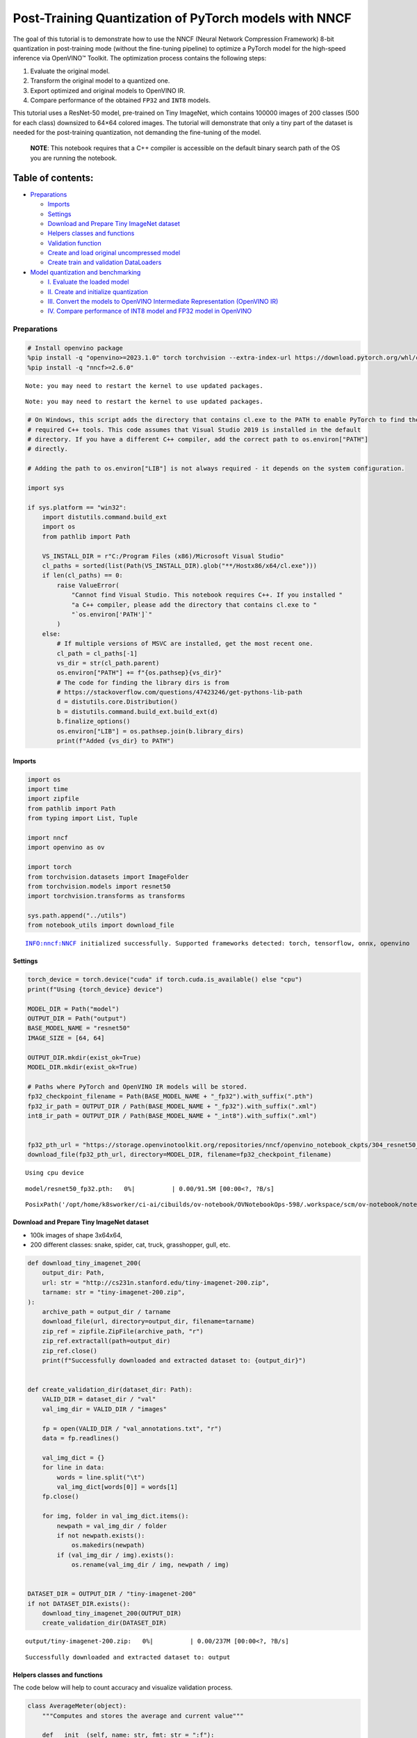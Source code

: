 Post-Training Quantization of PyTorch models with NNCF
======================================================

The goal of this tutorial is to demonstrate how to use the NNCF (Neural
Network Compression Framework) 8-bit quantization in post-training mode
(without the fine-tuning pipeline) to optimize a PyTorch model for the
high-speed inference via OpenVINO™ Toolkit. The optimization process
contains the following steps:

1. Evaluate the original model.
2. Transform the original model to a quantized one.
3. Export optimized and original models to OpenVINO IR.
4. Compare performance of the obtained ``FP32`` and ``INT8`` models.

This tutorial uses a ResNet-50 model, pre-trained on Tiny ImageNet,
which contains 100000 images of 200 classes (500 for each class)
downsized to 64×64 colored images. The tutorial will demonstrate that
only a tiny part of the dataset is needed for the post-training
quantization, not demanding the fine-tuning of the model.

   **NOTE**: This notebook requires that a C++ compiler is accessible on
   the default binary search path of the OS you are running the
   notebook.

Table of contents:
^^^^^^^^^^^^^^^^^^

-  `Preparations <#preparations>`__

   -  `Imports <#imports>`__
   -  `Settings <#settings>`__
   -  `Download and Prepare Tiny ImageNet
      dataset <#download-and-prepare-tiny-imagenet-dataset>`__
   -  `Helpers classes and functions <#helpers-classes-and-functions>`__
   -  `Validation function <#validation-function>`__
   -  `Create and load original uncompressed
      model <#create-and-load-original-uncompressed-model>`__
   -  `Create train and validation
      DataLoaders <#create-train-and-validation-dataloaders>`__

-  `Model quantization and
   benchmarking <#model-quantization-and-benchmarking>`__

   -  `I. Evaluate the loaded model <#i--evaluate-the-loaded-model>`__
   -  `II. Create and initialize
      quantization <#ii--create-and-initialize-quantization>`__
   -  `III. Convert the models to OpenVINO Intermediate Representation
      (OpenVINO
      IR) <#iii--convert-the-models-to-openvino-intermediate-representation-openvino-ir>`__
   -  `IV. Compare performance of INT8 model and FP32 model in
      OpenVINO <#iv--compare-performance-of-int8-model-and-fp32-model-in-openvino>`__

Preparations
------------



.. code:: ipython3

    # Install openvino package
    %pip install -q "openvino>=2023.1.0" torch torchvision --extra-index-url https://download.pytorch.org/whl/cpu
    %pip install -q "nncf>=2.6.0"


.. parsed-literal::

    Note: you may need to restart the kernel to use updated packages.


.. parsed-literal::

    Note: you may need to restart the kernel to use updated packages.


.. code:: ipython3

    # On Windows, this script adds the directory that contains cl.exe to the PATH to enable PyTorch to find the
    # required C++ tools. This code assumes that Visual Studio 2019 is installed in the default
    # directory. If you have a different C++ compiler, add the correct path to os.environ["PATH"]
    # directly.

    # Adding the path to os.environ["LIB"] is not always required - it depends on the system configuration.

    import sys

    if sys.platform == "win32":
        import distutils.command.build_ext
        import os
        from pathlib import Path

        VS_INSTALL_DIR = r"C:/Program Files (x86)/Microsoft Visual Studio"
        cl_paths = sorted(list(Path(VS_INSTALL_DIR).glob("**/Hostx86/x64/cl.exe")))
        if len(cl_paths) == 0:
            raise ValueError(
                "Cannot find Visual Studio. This notebook requires C++. If you installed "
                "a C++ compiler, please add the directory that contains cl.exe to "
                "`os.environ['PATH']`"
            )
        else:
            # If multiple versions of MSVC are installed, get the most recent one.
            cl_path = cl_paths[-1]
            vs_dir = str(cl_path.parent)
            os.environ["PATH"] += f"{os.pathsep}{vs_dir}"
            # The code for finding the library dirs is from
            # https://stackoverflow.com/questions/47423246/get-pythons-lib-path
            d = distutils.core.Distribution()
            b = distutils.command.build_ext.build_ext(d)
            b.finalize_options()
            os.environ["LIB"] = os.pathsep.join(b.library_dirs)
            print(f"Added {vs_dir} to PATH")

Imports
~~~~~~~



.. code:: ipython3

    import os
    import time
    import zipfile
    from pathlib import Path
    from typing import List, Tuple

    import nncf
    import openvino as ov

    import torch
    from torchvision.datasets import ImageFolder
    from torchvision.models import resnet50
    import torchvision.transforms as transforms

    sys.path.append("../utils")
    from notebook_utils import download_file


.. parsed-literal::

    INFO:nncf:NNCF initialized successfully. Supported frameworks detected: torch, tensorflow, onnx, openvino


Settings
~~~~~~~~



.. code:: ipython3

    torch_device = torch.device("cuda" if torch.cuda.is_available() else "cpu")
    print(f"Using {torch_device} device")

    MODEL_DIR = Path("model")
    OUTPUT_DIR = Path("output")
    BASE_MODEL_NAME = "resnet50"
    IMAGE_SIZE = [64, 64]

    OUTPUT_DIR.mkdir(exist_ok=True)
    MODEL_DIR.mkdir(exist_ok=True)

    # Paths where PyTorch and OpenVINO IR models will be stored.
    fp32_checkpoint_filename = Path(BASE_MODEL_NAME + "_fp32").with_suffix(".pth")
    fp32_ir_path = OUTPUT_DIR / Path(BASE_MODEL_NAME + "_fp32").with_suffix(".xml")
    int8_ir_path = OUTPUT_DIR / Path(BASE_MODEL_NAME + "_int8").with_suffix(".xml")


    fp32_pth_url = "https://storage.openvinotoolkit.org/repositories/nncf/openvino_notebook_ckpts/304_resnet50_fp32.pth"
    download_file(fp32_pth_url, directory=MODEL_DIR, filename=fp32_checkpoint_filename)


.. parsed-literal::

    Using cpu device



.. parsed-literal::

    model/resnet50_fp32.pth:   0%|          | 0.00/91.5M [00:00<?, ?B/s]




.. parsed-literal::

    PosixPath('/opt/home/k8sworker/ci-ai/cibuilds/ov-notebook/OVNotebookOps-598/.workspace/scm/ov-notebook/notebooks/112-pytorch-post-training-quantization-nncf/model/resnet50_fp32.pth')



Download and Prepare Tiny ImageNet dataset
~~~~~~~~~~~~~~~~~~~~~~~~~~~~~~~~~~~~~~~~~~



-  100k images of shape 3x64x64,
-  200 different classes: snake, spider, cat, truck, grasshopper, gull,
   etc.

.. code:: ipython3

    def download_tiny_imagenet_200(
        output_dir: Path,
        url: str = "http://cs231n.stanford.edu/tiny-imagenet-200.zip",
        tarname: str = "tiny-imagenet-200.zip",
    ):
        archive_path = output_dir / tarname
        download_file(url, directory=output_dir, filename=tarname)
        zip_ref = zipfile.ZipFile(archive_path, "r")
        zip_ref.extractall(path=output_dir)
        zip_ref.close()
        print(f"Successfully downloaded and extracted dataset to: {output_dir}")


    def create_validation_dir(dataset_dir: Path):
        VALID_DIR = dataset_dir / "val"
        val_img_dir = VALID_DIR / "images"

        fp = open(VALID_DIR / "val_annotations.txt", "r")
        data = fp.readlines()

        val_img_dict = {}
        for line in data:
            words = line.split("\t")
            val_img_dict[words[0]] = words[1]
        fp.close()

        for img, folder in val_img_dict.items():
            newpath = val_img_dir / folder
            if not newpath.exists():
                os.makedirs(newpath)
            if (val_img_dir / img).exists():
                os.rename(val_img_dir / img, newpath / img)


    DATASET_DIR = OUTPUT_DIR / "tiny-imagenet-200"
    if not DATASET_DIR.exists():
        download_tiny_imagenet_200(OUTPUT_DIR)
        create_validation_dir(DATASET_DIR)



.. parsed-literal::

    output/tiny-imagenet-200.zip:   0%|          | 0.00/237M [00:00<?, ?B/s]


.. parsed-literal::

    Successfully downloaded and extracted dataset to: output


Helpers classes and functions
~~~~~~~~~~~~~~~~~~~~~~~~~~~~~



The code below will help to count accuracy and visualize validation
process.

.. code:: ipython3

    class AverageMeter(object):
        """Computes and stores the average and current value"""

        def __init__(self, name: str, fmt: str = ":f"):
            self.name = name
            self.fmt = fmt
            self.val = 0
            self.avg = 0
            self.sum = 0
            self.count = 0

        def update(self, val: float, n: int = 1):
            self.val = val
            self.sum += val * n
            self.count += n
            self.avg = self.sum / self.count

        def __str__(self):
            fmtstr = "{name} {val" + self.fmt + "} ({avg" + self.fmt + "})"
            return fmtstr.format(**self.__dict__)


    class ProgressMeter(object):
        """Displays the progress of validation process"""

        def __init__(self, num_batches: int, meters: List[AverageMeter], prefix: str = ""):
            self.batch_fmtstr = self._get_batch_fmtstr(num_batches)
            self.meters = meters
            self.prefix = prefix

        def display(self, batch: int):
            entries = [self.prefix + self.batch_fmtstr.format(batch)]
            entries += [str(meter) for meter in self.meters]
            print("\t".join(entries))

        def _get_batch_fmtstr(self, num_batches: int):
            num_digits = len(str(num_batches // 1))
            fmt = "{:" + str(num_digits) + "d}"
            return "[" + fmt + "/" + fmt.format(num_batches) + "]"


    def accuracy(output: torch.Tensor, target: torch.Tensor, topk: Tuple[int] = (1,)):
        """Computes the accuracy over the k top predictions for the specified values of k"""
        with torch.no_grad():
            maxk = max(topk)
            batch_size = target.size(0)

            _, pred = output.topk(maxk, 1, True, True)
            pred = pred.t()
            correct = pred.eq(target.view(1, -1).expand_as(pred))

            res = []
            for k in topk:
                correct_k = correct[:k].reshape(-1).float().sum(0, keepdim=True)
                res.append(correct_k.mul_(100.0 / batch_size))

            return res

Validation function
~~~~~~~~~~~~~~~~~~~



.. code:: ipython3

    from typing import Union
    from openvino.runtime.ie_api import CompiledModel


    def validate(val_loader: torch.utils.data.DataLoader, model: Union[torch.nn.Module, CompiledModel]):
        """Compute the metrics using data from val_loader for the model"""
        batch_time = AverageMeter("Time", ":3.3f")
        top1 = AverageMeter("Acc@1", ":2.2f")
        top5 = AverageMeter("Acc@5", ":2.2f")
        progress = ProgressMeter(len(val_loader), [batch_time, top1, top5], prefix="Test: ")
        start_time = time.time()
        # Switch to evaluate mode.
        if not isinstance(model, CompiledModel):
            model.eval()
            model.to(torch_device)

        with torch.no_grad():
            end = time.time()
            for i, (images, target) in enumerate(val_loader):
                images = images.to(torch_device)
                target = target.to(torch_device)

                # Compute the output.
                if isinstance(model, CompiledModel):
                    output_layer = model.output(0)
                    output = model(images)[output_layer]
                    output = torch.from_numpy(output)
                else:
                    output = model(images)

                # Measure accuracy and record loss.
                acc1, acc5 = accuracy(output, target, topk=(1, 5))
                top1.update(acc1[0], images.size(0))
                top5.update(acc5[0], images.size(0))

                # Measure elapsed time.
                batch_time.update(time.time() - end)
                end = time.time()

                print_frequency = 10
                if i % print_frequency == 0:
                    progress.display(i)

            print(
                " * Acc@1 {top1.avg:.3f} Acc@5 {top5.avg:.3f} Total time: {total_time:.3f}".format(top1=top1, top5=top5, total_time=end - start_time)
            )
        return top1.avg

Create and load original uncompressed model
~~~~~~~~~~~~~~~~~~~~~~~~~~~~~~~~~~~~~~~~~~~



ResNet-50 from the `torchivision repository <https://github.com/pytorch/vision>`__ is pre-trained on
ImageNet with more prediction classes than Tiny ImageNet, so the model
is adjusted by swapping the last FC layer to one with fewer output
values.

.. code:: ipython3

    def create_model(model_path: Path):
        """Creates the ResNet-50 model and loads the pretrained weights"""
        model = resnet50()
        # Update the last FC layer for Tiny ImageNet number of classes.
        NUM_CLASSES = 200
        model.fc = torch.nn.Linear(in_features=2048, out_features=NUM_CLASSES, bias=True)
        model.to(torch_device)
        if model_path.exists():
            checkpoint = torch.load(str(model_path), map_location="cpu")
            model.load_state_dict(checkpoint["state_dict"], strict=True)
        else:
            raise RuntimeError("There is no checkpoint to load")
        return model


    model = create_model(MODEL_DIR / fp32_checkpoint_filename)

Create train and validation DataLoaders
~~~~~~~~~~~~~~~~~~~~~~~~~~~~~~~~~~~~~~~



.. code:: ipython3

    def create_dataloaders(batch_size: int = 128):
        """Creates train dataloader that is used for quantization initialization and validation dataloader for computing the model accruacy"""
        train_dir = DATASET_DIR / "train"
        val_dir = DATASET_DIR / "val" / "images"
        normalize = transforms.Normalize(
            mean=[0.485, 0.456, 0.406], std=[0.229, 0.224, 0.225]
        )
        train_dataset = ImageFolder(
            train_dir,
            transforms.Compose(
                [
                    transforms.Resize(IMAGE_SIZE),
                    transforms.ToTensor(),
                    normalize,
                ]
            ),
        )
        val_dataset = ImageFolder(
            val_dir,
            transforms.Compose(
                [transforms.Resize(IMAGE_SIZE), transforms.ToTensor(), normalize]
            ),
        )

        train_loader = torch.utils.data.DataLoader(
            train_dataset,
            batch_size=batch_size,
            shuffle=True,
            num_workers=0,
            pin_memory=True,
            sampler=None,
        )

        val_loader = torch.utils.data.DataLoader(
            val_dataset,
            batch_size=batch_size,
            shuffle=False,
            num_workers=0,
            pin_memory=True,
        )
        return train_loader, val_loader


    train_loader, val_loader = create_dataloaders()

Model quantization and benchmarking
-----------------------------------



With the validation pipeline, model files, and data-loading procedures
for model calibration now prepared, it’s time to proceed with the actual
post-training quantization using NNCF.

I. Evaluate the loaded model
~~~~~~~~~~~~~~~~~~~~~~~~~~~~



.. code:: ipython3

    acc1 = validate(val_loader, model)
    print(f"Test accuracy of FP32 model: {acc1:.3f}")


.. parsed-literal::

    Test: [ 0/79]	Time 0.249 (0.249)	Acc@1 81.25 (81.25)	Acc@5 92.19 (92.19)


.. parsed-literal::

    Test: [10/79]	Time 0.223 (0.231)	Acc@1 56.25 (66.97)	Acc@5 86.72 (87.50)


.. parsed-literal::

    Test: [20/79]	Time 0.230 (0.231)	Acc@1 67.97 (64.29)	Acc@5 85.16 (87.35)


.. parsed-literal::

    Test: [30/79]	Time 0.229 (0.230)	Acc@1 53.12 (62.37)	Acc@5 77.34 (85.33)


.. parsed-literal::

    Test: [40/79]	Time 0.245 (0.229)	Acc@1 67.19 (60.86)	Acc@5 90.62 (84.51)


.. parsed-literal::

    Test: [50/79]	Time 0.223 (0.229)	Acc@1 60.16 (60.80)	Acc@5 88.28 (84.42)


.. parsed-literal::

    Test: [60/79]	Time 0.227 (0.229)	Acc@1 66.41 (60.46)	Acc@5 86.72 (83.79)


.. parsed-literal::

    Test: [70/79]	Time 0.227 (0.230)	Acc@1 52.34 (60.21)	Acc@5 80.47 (83.33)


.. parsed-literal::

     * Acc@1 60.740 Acc@5 83.960 Total time: 18.038
    Test accuracy of FP32 model: 60.740


II. Create and initialize quantization
~~~~~~~~~~~~~~~~~~~~~~~~~~~~~~~~~~~~~~



NNCF enables post-training quantization by adding the quantization
layers into the model graph and then using a subset of the training
dataset to initialize the parameters of these additional quantization
layers. The framework is designed so that modifications to your original
training code are minor. Quantization is the simplest scenario and
requires a few modifications. For more information about NNCF Post
Training Quantization (PTQ) API, refer to the `Basic Quantization Flow
Guide <https://docs.openvino.ai/2023.3/basic_quantization_flow.html>`__.

1. Create a transformation function that accepts a sample from the
   dataset and returns data suitable for model inference. This enables
   the creation of an instance of the nncf.Dataset class, which
   represents the calibration dataset (based on the training dataset)
   necessary for post-training quantization.

.. code:: ipython3

    def transform_fn(data_item):
        images, _ = data_item
        return images


    calibration_dataset = nncf.Dataset(train_loader, transform_fn)

2. Create a quantized model from the pre-trained ``FP32`` model and the
   calibration dataset.

.. code:: ipython3

    quantized_model = nncf.quantize(model, calibration_dataset)


.. parsed-literal::

    2024-01-25 22:57:45.269741: I tensorflow/core/util/port.cc:110] oneDNN custom operations are on. You may see slightly different numerical results due to floating-point round-off errors from different computation orders. To turn them off, set the environment variable `TF_ENABLE_ONEDNN_OPTS=0`.
    2024-01-25 22:57:45.300230: I tensorflow/core/platform/cpu_feature_guard.cc:182] This TensorFlow binary is optimized to use available CPU instructions in performance-critical operations.
    To enable the following instructions: AVX2 AVX512F AVX512_VNNI FMA, in other operations, rebuild TensorFlow with the appropriate compiler flags.


.. parsed-literal::

    2024-01-25 22:57:45.813067: W tensorflow/compiler/tf2tensorrt/utils/py_utils.cc:38] TF-TRT Warning: Could not find TensorRT


.. parsed-literal::

    WARNING:nncf:NNCF provides best results with torch==2.1.2, while current torch version is 2.1.0+cpu. If you encounter issues, consider switching to torch==2.1.2


.. parsed-literal::

    No CUDA runtime is found, using CUDA_HOME='/usr/local/cuda'



.. parsed-literal::

    Output()



.. raw:: html

    <pre style="white-space:pre;overflow-x:auto;line-height:normal;font-family:Menlo,'DejaVu Sans Mono',consolas,'Courier New',monospace"></pre>




.. raw:: html

    <pre style="white-space:pre;overflow-x:auto;line-height:normal;font-family:Menlo,'DejaVu Sans Mono',consolas,'Courier New',monospace">
    </pre>



.. parsed-literal::

    INFO:nncf:Compiling and loading torch extension: quantized_functions_cpu...


.. parsed-literal::

    INFO:nncf:Finished loading torch extension: quantized_functions_cpu



.. parsed-literal::

    Output()



.. raw:: html

    <pre style="white-space:pre;overflow-x:auto;line-height:normal;font-family:Menlo,'DejaVu Sans Mono',consolas,'Courier New',monospace"></pre>




.. raw:: html

    <pre style="white-space:pre;overflow-x:auto;line-height:normal;font-family:Menlo,'DejaVu Sans Mono',consolas,'Courier New',monospace">
    </pre>



3. Evaluate the new model on the validation set after initialization of
   quantization. The accuracy should be close to the accuracy of the
   floating-point ``FP32`` model for a simple case like the one being
   demonstrated now.

.. code:: ipython3

    acc1 = validate(val_loader, quantized_model)
    print(f"Accuracy of initialized INT8 model: {acc1:.3f}")


.. parsed-literal::

    Test: [ 0/79]	Time 0.430 (0.430)	Acc@1 81.25 (81.25)	Acc@5 89.84 (89.84)


.. parsed-literal::

    Test: [10/79]	Time 0.392 (0.397)	Acc@1 56.25 (66.26)	Acc@5 85.16 (87.14)


.. parsed-literal::

    Test: [20/79]	Time 0.393 (0.395)	Acc@1 68.75 (63.80)	Acc@5 84.38 (86.98)


.. parsed-literal::

    Test: [30/79]	Time 0.393 (0.396)	Acc@1 52.34 (62.15)	Acc@5 75.78 (85.01)


.. parsed-literal::

    Test: [40/79]	Time 0.392 (0.395)	Acc@1 67.19 (60.75)	Acc@5 89.84 (84.26)


.. parsed-literal::

    Test: [50/79]	Time 0.392 (0.395)	Acc@1 57.81 (60.68)	Acc@5 88.28 (84.15)


.. parsed-literal::

    Test: [60/79]	Time 0.393 (0.394)	Acc@1 64.06 (60.32)	Acc@5 85.94 (83.58)


.. parsed-literal::

    Test: [70/79]	Time 0.392 (0.394)	Acc@1 54.69 (60.17)	Acc@5 78.12 (83.08)


.. parsed-literal::

     * Acc@1 60.690 Acc@5 83.740 Total time: 30.882
    Accuracy of initialized INT8 model: 60.690


It should be noted that the inference time for the quantized PyTorch
model is longer than that of the original model, as fake quantizers are
added to the model by NNCF. However, the model’s performance will
significantly improve when it is in the OpenVINO Intermediate
Representation (IR) format.

III. Convert the models to OpenVINO Intermediate Representation (OpenVINO IR)
~~~~~~~~~~~~~~~~~~~~~~~~~~~~~~~~~~~~~~~~~~~~~~~~~~~~~~~~~~~~~~~~~~~~~~~~~~~~~



To convert the Pytorch models to OpenVINO IR, use Model Conversion
Python API. The models will be saved to the ‘OUTPUT’ directory for later
benchmarking.

For more information about model conversion, refer to this
`page <https://docs.openvino.ai/2023.3/openvino_docs_model_processing_introduction.html>`__.

.. code:: ipython3

    dummy_input = torch.randn(128, 3, *IMAGE_SIZE)

    model_ir = ov.convert_model(model, example_input=dummy_input, input=[-1, 3, *IMAGE_SIZE])

    ov.save_model(model_ir, fp32_ir_path)


.. parsed-literal::

    WARNING:tensorflow:Please fix your imports. Module tensorflow.python.training.tracking.base has been moved to tensorflow.python.trackable.base. The old module will be deleted in version 2.11.


.. parsed-literal::

    [ WARNING ]  Please fix your imports. Module %s has been moved to %s. The old module will be deleted in version %s.


.. code:: ipython3

    quantized_model_ir = ov.convert_model(quantized_model, example_input=dummy_input, input=[-1, 3, *IMAGE_SIZE])

    ov.save_model(quantized_model_ir, int8_ir_path)


.. parsed-literal::

    /opt/home/k8sworker/ci-ai/cibuilds/ov-notebook/OVNotebookOps-598/.workspace/scm/ov-notebook/.venv/lib/python3.8/site-packages/nncf/torch/quantization/layers.py:334: TracerWarning: Converting a tensor to a Python number might cause the trace to be incorrect. We can't record the data flow of Python values, so this value will be treated as a constant in the future. This means that the trace might not generalize to other inputs!
      return self._level_low.item()
    /opt/home/k8sworker/ci-ai/cibuilds/ov-notebook/OVNotebookOps-598/.workspace/scm/ov-notebook/.venv/lib/python3.8/site-packages/nncf/torch/quantization/layers.py:342: TracerWarning: Converting a tensor to a Python number might cause the trace to be incorrect. We can't record the data flow of Python values, so this value will be treated as a constant in the future. This means that the trace might not generalize to other inputs!
      return self._level_high.item()


.. parsed-literal::

    /opt/home/k8sworker/ci-ai/cibuilds/ov-notebook/OVNotebookOps-598/.workspace/scm/ov-notebook/.venv/lib/python3.8/site-packages/torch/jit/_trace.py:1093: TracerWarning: Output nr 1. of the traced function does not match the corresponding output of the Python function. Detailed error:
    Tensor-likes are not close!

    Mismatched elements: 25573 / 25600 (99.9%)
    Greatest absolute difference: 0.5424436330795288 at index (1, 149) (up to 1e-05 allowed)
    Greatest relative difference: 42.99047422811133 at index (90, 158) (up to 1e-05 allowed)
      _check_trace(


Select inference device for OpenVINO

.. code:: ipython3

    import ipywidgets as widgets

    core = ov.Core()
    device = widgets.Dropdown(
        options=core.available_devices + ["AUTO"],
        value='AUTO',
        description='Device:',
        disabled=False,
    )

    device




.. parsed-literal::

    Dropdown(description='Device:', index=1, options=('CPU', 'AUTO'), value='AUTO')



Evaluate the FP32 and INT8 models.

.. code:: ipython3

    core = ov.Core()
    fp32_compiled_model = core.compile_model(model_ir, device.value)
    acc1 = validate(val_loader, fp32_compiled_model)
    print(f"Accuracy of FP32 IR model: {acc1:.3f}")


.. parsed-literal::

    Test: [ 0/79]	Time 0.184 (0.184)	Acc@1 81.25 (81.25)	Acc@5 92.19 (92.19)


.. parsed-literal::

    Test: [10/79]	Time 0.139 (0.143)	Acc@1 56.25 (66.97)	Acc@5 86.72 (87.50)


.. parsed-literal::

    Test: [20/79]	Time 0.139 (0.141)	Acc@1 67.97 (64.29)	Acc@5 85.16 (87.35)


.. parsed-literal::

    Test: [30/79]	Time 0.139 (0.140)	Acc@1 53.12 (62.37)	Acc@5 77.34 (85.33)


.. parsed-literal::

    Test: [40/79]	Time 0.135 (0.140)	Acc@1 67.19 (60.86)	Acc@5 90.62 (84.51)


.. parsed-literal::

    Test: [50/79]	Time 0.139 (0.140)	Acc@1 60.16 (60.80)	Acc@5 88.28 (84.42)


.. parsed-literal::

    Test: [60/79]	Time 0.139 (0.139)	Acc@1 66.41 (60.46)	Acc@5 86.72 (83.79)


.. parsed-literal::

    Test: [70/79]	Time 0.138 (0.139)	Acc@1 52.34 (60.21)	Acc@5 80.47 (83.33)


.. parsed-literal::

     * Acc@1 60.740 Acc@5 83.960 Total time: 10.882
    Accuracy of FP32 IR model: 60.740


.. code:: ipython3

    int8_compiled_model = core.compile_model(quantized_model_ir, device.value)
    acc1 = validate(val_loader, int8_compiled_model)
    print(f"Accuracy of INT8 IR model: {acc1:.3f}")


.. parsed-literal::

    Test: [ 0/79]	Time 0.133 (0.133)	Acc@1 81.25 (81.25)	Acc@5 91.41 (91.41)


.. parsed-literal::

    Test: [10/79]	Time 0.076 (0.084)	Acc@1 54.69 (66.41)	Acc@5 85.94 (87.64)


.. parsed-literal::

    Test: [20/79]	Time 0.077 (0.080)	Acc@1 71.09 (64.10)	Acc@5 84.38 (87.05)


.. parsed-literal::

    Test: [30/79]	Time 0.075 (0.079)	Acc@1 52.34 (62.17)	Acc@5 75.00 (84.98)


.. parsed-literal::

    Test: [40/79]	Time 0.077 (0.079)	Acc@1 67.19 (60.67)	Acc@5 89.84 (84.22)


.. parsed-literal::

    Test: [50/79]	Time 0.077 (0.078)	Acc@1 60.16 (60.63)	Acc@5 88.28 (84.22)


.. parsed-literal::

    Test: [60/79]	Time 0.076 (0.078)	Acc@1 65.62 (60.31)	Acc@5 86.72 (83.67)


.. parsed-literal::

    Test: [70/79]	Time 0.076 (0.077)	Acc@1 53.12 (60.01)	Acc@5 78.91 (83.20)


.. parsed-literal::

     * Acc@1 60.540 Acc@5 83.840 Total time: 6.060
    Accuracy of INT8 IR model: 60.540


IV. Compare performance of INT8 model and FP32 model in OpenVINO
~~~~~~~~~~~~~~~~~~~~~~~~~~~~~~~~~~~~~~~~~~~~~~~~~~~~~~~~~~~~~~~~



Finally, measure the inference performance of the ``FP32`` and ``INT8``
models, using `Benchmark
Tool <https://docs.openvino.ai/2023.3/openvino_sample_benchmark_tool.html>`__
- an inference performance measurement tool in OpenVINO. By default,
Benchmark Tool runs inference for 60 seconds in asynchronous mode on
CPU. It returns inference speed as latency (milliseconds per image) and
throughput (frames per second) values.

   **NOTE**: This notebook runs benchmark_app for 15 seconds to give a
   quick indication of performance. For more accurate performance, it is
   recommended to run benchmark_app in a terminal/command prompt after
   closing other applications. Run ``benchmark_app -m model.xml -d CPU``
   to benchmark async inference on CPU for one minute. Change CPU to GPU
   to benchmark on GPU. Run ``benchmark_app --help`` to see an overview
   of all command-line options.

.. code:: ipython3

    device




.. parsed-literal::

    Dropdown(description='Device:', index=1, options=('CPU', 'AUTO'), value='AUTO')



.. code:: ipython3

    def parse_benchmark_output(benchmark_output: str):
        """Prints the output from benchmark_app in human-readable format"""
        parsed_output = [line for line in benchmark_output if 'FPS' in line]
        print(*parsed_output, sep='\n')


    print('Benchmark FP32 model (OpenVINO IR)')
    benchmark_output = ! benchmark_app -m "$fp32_ir_path" -d $device.value -api async -t 15 -shape "[1, 3, 512, 512]"
    parse_benchmark_output(benchmark_output)

    print('Benchmark INT8 model (OpenVINO IR)')
    benchmark_output = ! benchmark_app -m "$int8_ir_path" -d $device.value -api async -t 15 -shape "[1, 3, 512, 512]"
    parse_benchmark_output(benchmark_output)

    print('Benchmark FP32 model (OpenVINO IR) synchronously')
    benchmark_output = ! benchmark_app -m "$fp32_ir_path" -d $device.value -api sync -t 15 -shape "[1, 3, 512, 512]"
    parse_benchmark_output(benchmark_output)

    print('Benchmark INT8 model (OpenVINO IR) synchronously')
    benchmark_output = ! benchmark_app -m "$int8_ir_path" -d $device.value -api sync -t 15 -shape "[1, 3, 512, 512]"
    parse_benchmark_output(benchmark_output)


.. parsed-literal::

    Benchmark FP32 model (OpenVINO IR)


.. parsed-literal::

    [ INFO ] Throughput:   38.82 FPS
    Benchmark INT8 model (OpenVINO IR)


.. parsed-literal::

    [ INFO ] Throughput:   157.27 FPS
    Benchmark FP32 model (OpenVINO IR) synchronously


.. parsed-literal::

    [ INFO ] Throughput:   40.19 FPS
    Benchmark INT8 model (OpenVINO IR) synchronously


.. parsed-literal::

    [ INFO ] Throughput:   137.35 FPS


Show device Information for reference:

.. code:: ipython3

    core = ov.Core()
    devices = core.available_devices

    for device_name in devices:
        device_full_name = core.get_property(device_name, "FULL_DEVICE_NAME")
        print(f"{device_name}: {device_full_name}")


.. parsed-literal::

    CPU: Intel(R) Core(TM) i9-10920X CPU @ 3.50GHz

